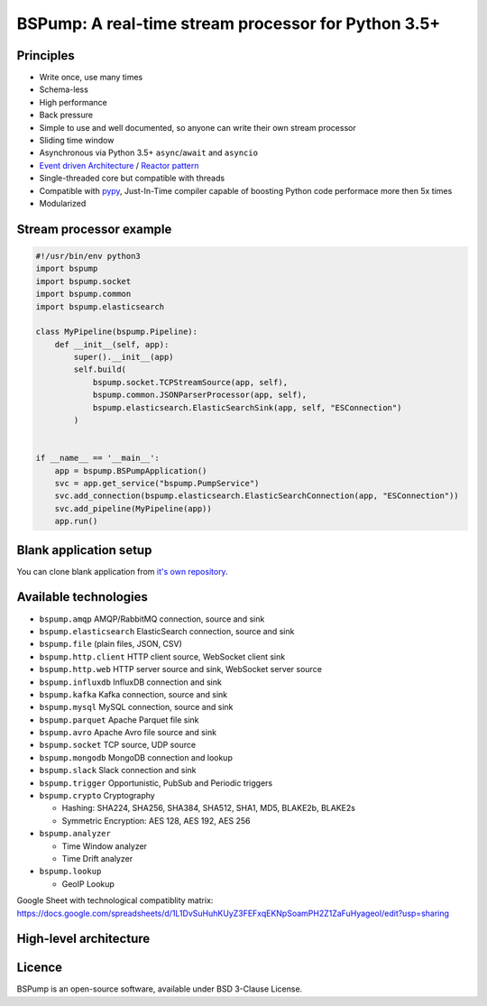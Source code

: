 BSPump: A real-time stream processor for Python 3.5+
====================================================

.. image:: https://badges.gitter.im/TeskaLabs/bspump.svg
    :alt: Join the chat at https://gitter.im/TeskaLabs/bspump
    :target: https://gitter.im/TeskaLabs/bspump?utm_source=badge&utm_medium=badge&utm_campaign=pr-badge&utm_content=badge

Principles
----------

* Write once, use many times
* Schema-less
* High performance
* Back pressure
* Simple to use and well documented, so anyone can write their own stream processor
* Sliding time window
* Asynchronous via Python 3.5+ ``async``/``await`` and ``asyncio``
* `Event driven Architecture <https://en.wikipedia.org/wiki/Event-driven_architecture>`_ / `Reactor pattern <https://en.wikipedia.org/wiki/Reactor_pattern>`_
* Single-threaded core but compatible with threads
* Compatible with `pypy <http://pypy.org>`_, Just-In-Time compiler capable of boosting Python code performace more then 5x times
* Modularized


Stream processor example
------------------------


.. code:: python

    #!/usr/bin/env python3
    import bspump
    import bspump.socket
    import bspump.common
    import bspump.elasticsearch
    
    class MyPipeline(bspump.Pipeline):
        def __init__(self, app):
            super().__init__(app)
            self.build(
                bspump.socket.TCPStreamSource(app, self),
                bspump.common.JSONParserProcessor(app, self),
                bspump.elasticsearch.ElasticSearchSink(app, self, "ESConnection")
            )
    
    
    if __name__ == '__main__':
        app = bspump.BSPumpApplication()
        svc = app.get_service("bspump.PumpService")
        svc.add_connection(bspump.elasticsearch.ElasticSearchConnection(app, "ESConnection"))
        svc.add_pipeline(MyPipeline(app))
        app.run()


Blank application setup
-----------------------
You can clone blank application from `it's own repository <https://github.com/TeskaLabs/bspump-blank-app>`_.


Available technologies
----------------------

* ``bspump.amqp`` AMQP/RabbitMQ connection, source and sink
* ``bspump.elasticsearch`` ElasticSearch connection, source and sink
* ``bspump.file`` (plain files, JSON, CSV)
* ``bspump.http.client``  HTTP client source, WebSocket client sink
* ``bspump.http.web`` HTTP server source and sink, WebSocket server source
* ``bspump.influxdb`` InfluxDB connection and sink
* ``bspump.kafka`` Kafka connection, source and sink
* ``bspump.mysql`` MySQL connection, source and sink
* ``bspump.parquet`` Apache Parquet file sink
* ``bspump.avro`` Apache Avro file source and sink
* ``bspump.socket`` TCP source, UDP source
* ``bspump.mongodb`` MongoDB connection and lookup
* ``bspump.slack`` Slack connection and sink
* ``bspump.trigger`` Opportunistic, PubSub and Periodic triggers
* ``bspump.crypto`` Cryptography

  * Hashing: SHA224, SHA256, SHA384, SHA512, SHA1, MD5, BLAKE2b, BLAKE2s
  * Symmetric Encryption: AES 128, AES 192, AES 256

* ``bspump.analyzer``

  * Time Window analyzer
  * Time Drift analyzer

* ``bspump.lookup``

  * GeoIP Lookup

Google Sheet with technological compatiblity matrix:
https://docs.google.com/spreadsheets/d/1L1DvSuHuhKUyZ3FEFxqEKNpSoamPH2Z1ZaFuHyageoI/edit?usp=sharing


High-level architecture
-----------------------


.. image:: ./doc/_static/bspump-architecture.png
    :alt: Schema of BSPump high-level achitecture


Licence
-------

BSPump is an open-source software, available under BSD 3-Clause License.


